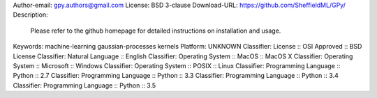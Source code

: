Author-email: gpy.authors@gmail.com
License: BSD 3-clause
Download-URL: https://github.com/SheffieldML/GPy/
Description: 
        
        Please refer to the github homepage for detailed instructions on installation and usage.
        
        
Keywords: machine-learning gaussian-processes kernels
Platform: UNKNOWN
Classifier: License :: OSI Approved :: BSD License
Classifier: Natural Language :: English
Classifier: Operating System :: MacOS :: MacOS X
Classifier: Operating System :: Microsoft :: Windows
Classifier: Operating System :: POSIX :: Linux
Classifier: Programming Language :: Python :: 2.7
Classifier: Programming Language :: Python :: 3.3
Classifier: Programming Language :: Python :: 3.4
Classifier: Programming Language :: Python :: 3.5
